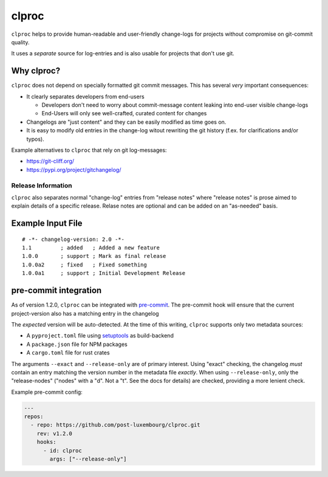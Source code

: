 clproc
======

``clproc`` helps to provide human-readable and user-friendly change-logs for
projects without compromise on git-commit quality.

It uses a *separate* source for log-entries and is also usable for projects
that don't use git.


Why clproc?
-----------

``clproc`` does not depend on specially formatted git commit messages. This has
several *very* important consequences:

- It clearly separates developers from end-users

  - Developers don't need to worry about commit-message content leaking into
    end-user visible change-logs
  - End-Users will only see well-crafted, curated content for changes

- Changelogs are "just content" and they can be easily modified as time goes
  on.
- It is easy to modify old entries in the change-log witout rewriting the git
  history (f.ex. for clarifications and/or typos).

Example alternatives to ``clproc`` that rely on git log-messages:

- https://git-cliff.org/
- https://pypi.org/project/gitchangelog/


Release Information
~~~~~~~~~~~~~~~~~~~

``clproc`` also separates normal "change-log" entries from "release notes"
where "release notes" is prose aimed to explain details of a specific release.
Relase notes are optional and can be added on an "as-needed" basis.


Example Input File
------------------

::

  # -*- changelog-version: 2.0 -*-
  1.1         ; added   ; Added a new feature
  1.0.0       ; support ; Mark as final release
  1.0.0a2     ; fixed   ; Fixed something
  1.0.0a1     ; support ; Initial Development Release



pre-commit integration
----------------------

As of version 1.2.0, ``clproc`` can be integrated with pre-commit_. The
pre-commit hook will ensure that the current project-version also has a matching
entry in the changelog

The *expected* version will be auto-detected. At the time of this writing,
``clproc`` supports only two metadata sources:

- A ``pyproject.toml`` file using setuptools_ as build-backend
- A ``package.json`` file for NPM packages
- A ``cargo.toml`` file for rust crates

The arguments ``--exact`` and ``--release-only`` are of primary interest. Using
"exact" checking, the changelog *must* contain an entry matching the version
number in the metadata file *exactly*. When using ``--release-only``, only the
"release-nodes" ("nodes" with a "d". Not a "t". See the docs for details) are
checked, providing a more lenient check.


Example pre-commit config:

.. code-block:: yaml

    ---
    repos:
      - repo: https://github.com/post-luxembourg/clproc.git
        rev: v1.2.0
        hooks:
          - id: clproc
            args: ["--release-only"]


.. _pre-commit: https://pre-commit.com
.. _setuptools: https://setuptools.pypa.io
